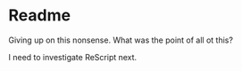 * Readme

Giving up on this nonsense. What was the point of all ot this?

I need to investigate ReScript next.
